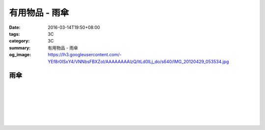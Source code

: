 有用物品 - 雨傘
###############

:date: 2016-03-14T19:50+08:00
:tags: 3C
:category: 3C
:summary: 有用物品 - 雨傘
:og_image: https://lh3.googleusercontent.com/-YEf8r0ISxY4/VNNbsFBXZoI/AAAAAAAAlzQ/ltLd0ILj_do/s640/IMG_20120429_053534.jpg


..
 .. image:: 
   :alt: 
   :target: 
   :align: center


雨傘
++++

.. image:: https://s3-buy123.cdn.hinet.net/images/item/6W74TC9.png
   :alt: 超大自動開折四人雨傘
   :target: https://www.buy123.com.tw/site/item/61801/%E8%B6%85%E5%A4%A7%E8%87%AA%E5%8B%95%E9%96%8B%E6%8A%98%E5%9B%9B%E4%BA%BA%E9%9B%A8%E5%82%98
   :align: center

|

.. image:: https://s3-buy123.cdn.hinet.net/images/item/YPC7849.png
   :alt: 超大防護防風晴雨自動傘
   :target: https://www.buy123.com.tw/site/item/46081/%E8%B6%85%E5%A4%A7%E9%98%B2%E8%AD%B7%E9%98%B2%E9%A2%A8%E6%99%B4%E9%9B%A8%E8%87%AA%E5%8B%95%E5%82%98
   :align: center

|

.. image:: https://img.crazymike.tw/upload/product/96/132/33888_1_1437117908.jpg
   :alt: (雨傘)防護罩防風自動雨傘
   :target: https://crazymike.tw/product/living-goods/umbrella-raincoat/item-33888
   :align: center

|

.. image:: https://s3-buy123.cdn.hinet.net/images/item/YGRWF8T.png
   :alt: 超大自動開收四人雨傘
   :target: https://www.buy123.com.tw/site/item/63164/%E8%B6%85%E5%A4%A7%E8%87%AA%E5%8B%95%E9%96%8B%E6%94%B6%E5%9B%9B%E4%BA%BA%E9%9B%A8%E5%82%98
   :align: center

|

.. image:: https://s.yimg.com/wb/images/EB3D690BDEB3507CDD88CFAD1E28F2F6503C43CC
   :alt: 【韓國熱銷】 三用多功能戶外登山雨衣/野餐墊/天幕
   :target: https://tw.buy.yahoo.com/gdsale/%E9%9F%93%E5%9C%8B%E7%86%B1%E9%8A%B7-%E4%B8%89%E7%94%A8%E5%A4%9A%E5%8A%9F%E8%83%BD%E6%88%B6%E5%A4%96%E7%99%BB%E5%B1%B1%E9%9B%A8%E8%A1%A3-%E9%87%8E%E9%A4%90%E5%A2%8A-%E5%A4%A9%E5%B9%95-%E7%B6%A0-6322017.html
   :align: center

|

.. image:: https://s3-buy123.cdn.hinet.net/images/item/38A49G9.png
   :alt: 輕量抗UV自動開收傘
   :target: https://www.buy123.com.tw/site/item/53208/%E8%BC%95%E9%87%8F%E6%8A%97UV%E8%87%AA%E5%8B%95%E9%96%8B%E6%94%B6%E5%82%98
   :align: center

|

.. image:: https://s3-buy123.cdn.hinet.net/images/item/TY49WY9.png
   :alt: 皮爾卡登高質自動開收傘
   :target: https://www.buy123.com.tw/site/item/53478/%E7%9A%AE%E7%88%BE%E5%8D%A1%E7%99%BB%E9%AB%98%E8%B3%AA%E8%87%AA%E5%8B%95%E9%96%8B%E6%94%B6%E5%82%98
   :align: center

